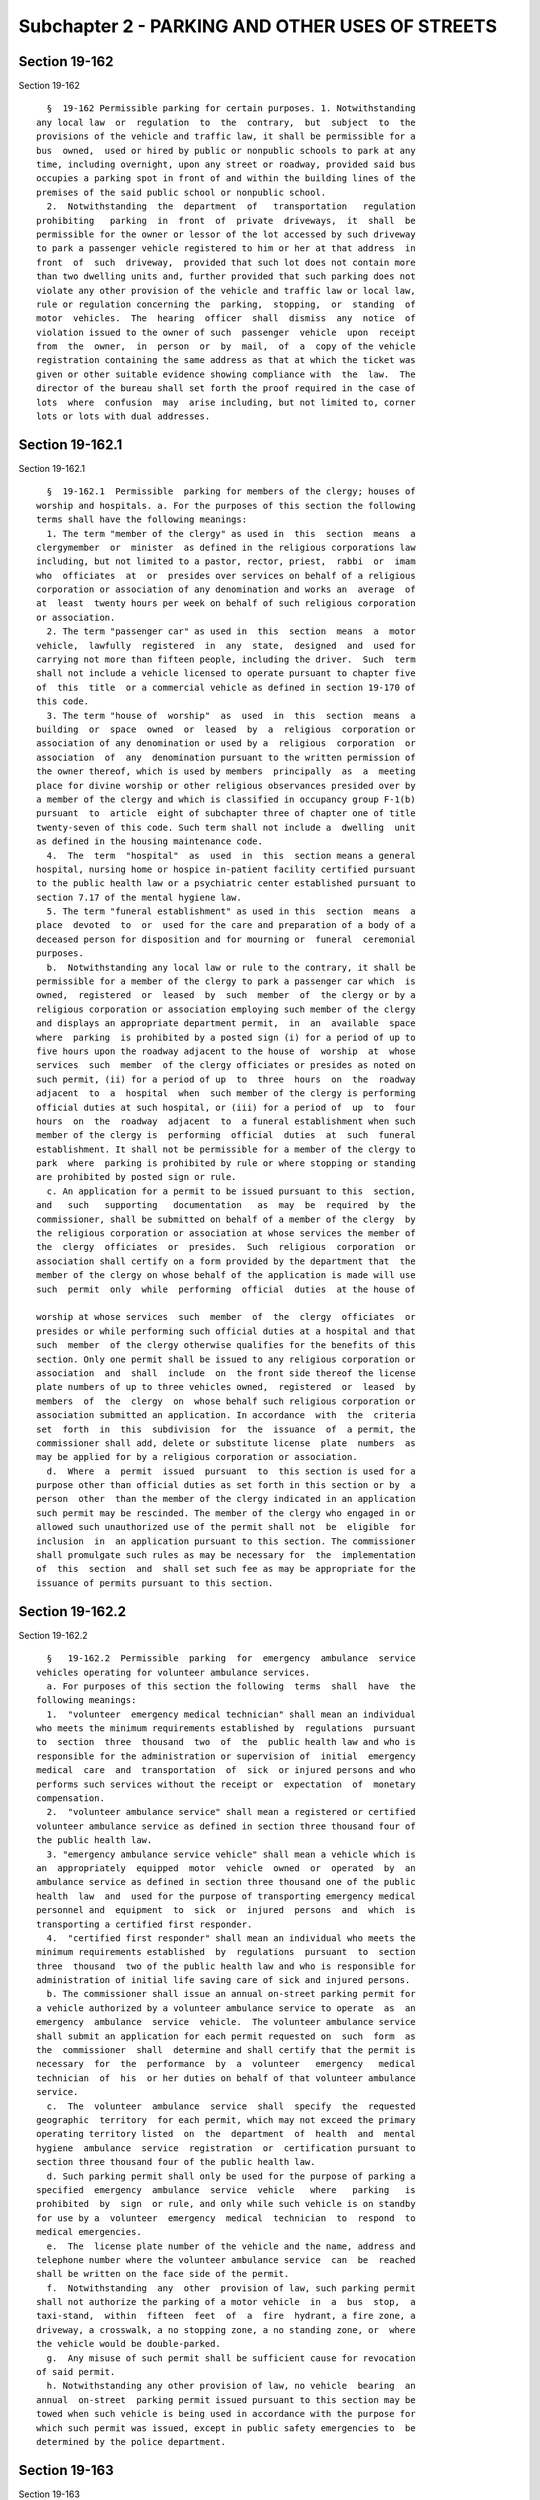 Subchapter 2 - PARKING AND OTHER USES OF STREETS
================================================

Section 19-162
--------------

Section 19-162 ::    
        
     
        §  19-162 Permissible parking for certain purposes. 1. Notwithstanding
      any local law  or  regulation  to  the  contrary,  but  subject  to  the
      provisions of the vehicle and traffic law, it shall be permissible for a
      bus  owned,  used or hired by public or nonpublic schools to park at any
      time, including overnight, upon any street or roadway, provided said bus
      occupies a parking spot in front of and within the building lines of the
      premises of the said public school or nonpublic school.
        2.  Notwithstanding  the  department  of   transportation   regulation
      prohibiting   parking  in  front  of  private  driveways,  it  shall  be
      permissible for the owner or lessor of the lot accessed by such driveway
      to park a passenger vehicle registered to him or her at that address  in
      front  of  such  driveway,  provided that such lot does not contain more
      than two dwelling units and, further provided that such parking does not
      violate any other provision of the vehicle and traffic law or local law,
      rule or regulation concerning the  parking,  stopping,  or  standing  of
      motor  vehicles.  The  hearing  officer  shall  dismiss  any  notice  of
      violation issued to the owner of such  passenger  vehicle  upon  receipt
      from  the  owner,  in  person  or  by  mail,  of  a  copy of the vehicle
      registration containing the same address as that at which the ticket was
      given or other suitable evidence showing compliance with  the  law.  The
      director of the bureau shall set forth the proof required in the case of
      lots  where  confusion  may  arise including, but not limited to, corner
      lots or lots with dual addresses.
    
    
    
    
    
    
    

Section 19-162.1
----------------

Section 19-162.1 ::    
        
     
        §  19-162.1  Permissible  parking for members of the clergy; houses of
      worship and hospitals. a. For the purposes of this section the following
      terms shall have the following meanings:
        1. The term "member of the clergy" as used in  this  section  means  a
      clergymember  or  minister  as defined in the religious corporations law
      including, but not limited to a pastor, rector, priest,  rabbi  or  imam
      who  officiates  at  or  presides over services on behalf of a religious
      corporation or association of any denomination and works an  average  of
      at  least  twenty hours per week on behalf of such religious corporation
      or association.
        2. The term "passenger car" as used in  this  section  means  a  motor
      vehicle,  lawfully  registered  in  any  state,  designed  and  used for
      carrying not more than fifteen people, including the driver.  Such  term
      shall not include a vehicle licensed to operate pursuant to chapter five
      of  this  title  or a commercial vehicle as defined in section 19-170 of
      this code.
        3. The term "house of  worship"  as  used  in  this  section  means  a
      building  or  space  owned  or  leased  by  a  religious  corporation or
      association of any denomination or used by a  religious  corporation  or
      association  of  any  denomination pursuant to the written permission of
      the owner thereof, which is used by members  principally  as  a  meeting
      place for divine worship or other religious observances presided over by
      a member of the clergy and which is classified in occupancy group F-1(b)
      pursuant  to  article  eight of subchapter three of chapter one of title
      twenty-seven of this code. Such term shall not include a  dwelling  unit
      as defined in the housing maintenance code.
        4.  The  term  "hospital"  as  used  in  this  section means a general
      hospital, nursing home or hospice in-patient facility certified pursuant
      to the public health law or a psychiatric center established pursuant to
      section 7.17 of the mental hygiene law.
        5. The term "funeral establishment" as used in this  section  means  a
      place  devoted  to  or  used for the care and preparation of a body of a
      deceased person for disposition and for mourning or  funeral  ceremonial
      purposes.
        b.  Notwithstanding any local law or rule to the contrary, it shall be
      permissible for a member of the clergy to park a passenger car which  is
      owned,  registered  or  leased  by  such  member  of  the clergy or by a
      religious corporation or association employing such member of the clergy
      and displays an appropriate department permit,  in  an  available  space
      where  parking  is prohibited by a posted sign (i) for a period of up to
      five hours upon the roadway adjacent to the house of  worship  at  whose
      services  such  member  of the clergy officiates or presides as noted on
      such permit, (ii) for a period of up  to  three  hours  on  the  roadway
      adjacent  to  a  hospital  when  such member of the clergy is performing
      official duties at such hospital, or (iii) for a period of  up  to  four
      hours  on  the  roadway  adjacent  to  a funeral establishment when such
      member of the clergy is  performing  official  duties  at  such  funeral
      establishment. It shall not be permissible for a member of the clergy to
      park  where  parking is prohibited by rule or where stopping or standing
      are prohibited by posted sign or rule.
        c. An application for a permit to be issued pursuant to this  section,
      and   such   supporting   documentation   as  may  be  required  by  the
      commissioner, shall be submitted on behalf of a member of the clergy  by
      the religious corporation or association at whose services the member of
      the  clergy  officiates  or  presides.  Such  religious  corporation  or
      association shall certify on a form provided by the department that  the
      member of the clergy on whose behalf of the application is made will use
      such  permit  only  while  performing  official  duties  at the house of
    
      worship at whose services  such  member  of  the  clergy  officiates  or
      presides or while performing such official duties at a hospital and that
      such  member  of the clergy otherwise qualifies for the benefits of this
      section. Only one permit shall be issued to any religious corporation or
      association  and  shall  include  on  the front side thereof the license
      plate numbers of up to three vehicles owned,  registered  or  leased  by
      members  of  the  clergy  on  whose behalf such religious corporation or
      association submitted an application. In accordance  with  the  criteria
      set  forth  in  this  subdivision  for  the  issuance  of  a permit, the
      commissioner shall add, delete or substitute license  plate  numbers  as
      may be applied for by a religious corporation or association.
        d.  Where  a  permit  issued  pursuant  to  this section is used for a
      purpose other than official duties as set forth in this section or by  a
      person  other  than the member of the clergy indicated in an application
      such permit may be rescinded. The member of the clergy who engaged in or
      allowed such unauthorized use of the permit shall not  be  eligible  for
      inclusion  in  an application pursuant to this section. The commissioner
      shall promulgate such rules as may be necessary for  the  implementation
      of  this  section  and  shall set such fee as may be appropriate for the
      issuance of permits pursuant to this section.
    
    
    
    
    
    
    

Section 19-162.2
----------------

Section 19-162.2 ::    
        
     
        §   19-162.2  Permissible  parking  for  emergency  ambulance  service
      vehicles operating for volunteer ambulance services.
        a. For purposes of this section the following  terms  shall  have  the
      following meanings:
        1.  "volunteer  emergency medical technician" shall mean an individual
      who meets the minimum requirements established by  regulations  pursuant
      to  section  three  thousand  two  of  the  public health law and who is
      responsible for the administration or supervision of  initial  emergency
      medical  care  and  transportation  of  sick  or injured persons and who
      performs such services without the receipt or  expectation  of  monetary
      compensation.
        2.  "volunteer ambulance service" shall mean a registered or certified
      volunteer ambulance service as defined in section three thousand four of
      the public health law.
        3. "emergency ambulance service vehicle" shall mean a vehicle which is
      an  appropriately  equipped  motor  vehicle  owned  or  operated  by  an
      ambulance service as defined in section three thousand one of the public
      health  law  and  used for the purpose of transporting emergency medical
      personnel and  equipment  to  sick  or  injured  persons  and  which  is
      transporting a certified first responder.
        4.  "certified first responder" shall mean an individual who meets the
      minimum requirements established  by  regulations  pursuant  to  section
      three  thousand  two of the public health law and who is responsible for
      administration of initial life saving care of sick and injured persons.
        b. The commissioner shall issue an annual on-street parking permit for
      a vehicle authorized by a volunteer ambulance service to operate  as  an
      emergency  ambulance  service  vehicle.  The volunteer ambulance service
      shall submit an application for each permit requested on  such  form  as
      the  commissioner  shall  determine and shall certify that the permit is
      necessary  for  the  performance  by  a  volunteer   emergency   medical
      technician  of  his  or her duties on behalf of that volunteer ambulance
      service.
        c.  The  volunteer  ambulance  service  shall  specify  the  requested
      geographic  territory  for each permit, which may not exceed the primary
      operating territory listed  on  the  department  of  health  and  mental
      hygiene  ambulance  service  registration  or  certification pursuant to
      section three thousand four of the public health law.
        d. Such parking permit shall only be used for the purpose of parking a
      specified  emergency  ambulance  service  vehicle   where   parking   is
      prohibited  by  sign  or rule, and only while such vehicle is on standby
      for use by a  volunteer  emergency  medical  technician  to  respond  to
      medical emergencies.
        e.  The  license plate number of the vehicle and the name, address and
      telephone number where the volunteer ambulance service  can  be  reached
      shall be written on the face side of the permit.
        f.  Notwithstanding  any  other  provision of law, such parking permit
      shall not authorize the parking of a motor vehicle  in  a  bus  stop,  a
      taxi-stand,  within  fifteen  feet  of  a  fire  hydrant, a fire zone, a
      driveway, a crosswalk, a no stopping zone, a no standing zone, or  where
      the vehicle would be double-parked.
        g.  Any misuse of such permit shall be sufficient cause for revocation
      of said permit.
        h. Notwithstanding any other provision of law, no vehicle  bearing  an
      annual  on-street  parking permit issued pursuant to this section may be
      towed when such vehicle is being used in accordance with the purpose for
      which such permit was issued, except in public safety emergencies to  be
      determined by the police department.
    
    
    
    
    
    
    

Section 19-163
--------------

Section 19-163 ::    
        
     
        §  19-163  Holiday suspensions of parking rules. a. All alternate side
      of the  street  parking  rules  shall  be  suspended  on  the  following
      holidays:    Christmas,  Yom  Kippur, Rosh Hashanah, Ash Wednesday, Holy
      Thursday, Good Friday, Ascension  Thursday,  Feast  of  the  Assumption,
      Feast  of All Saints, Feast of the Immaculate Conception, first two days
      of Succoth, Shemini Atzareth, Simchas Torah, Shevuoth,  Purim,  Orthodox
      Holy  Thursday,  Orthodox  Good  Friday,  first two and last two days of
      Passover, the Muslim holidays of Eid  Ul-Fitr  and  Eid  Ul-Adha,  Asian
      Lunar  New  Year,  the  Hindu festival of Diwali on the day that Lakshmi
      Puja is observed, and all state and national holidays.
        b. Each year, as soon as possible after the days of observance of  the
      Muslim  holidays of Eid Ul-Fitr and Eid Ul-Adha have been fixed pursuant
      to religious law and tradition, the  commissioner  shall  designate  the
      three  days  applicable  to  each of the aforementioned holidays as days
      upon  which  alternate  side  of  the  street  parking  rules  shall  be
      suspended.
        c.  The date of the Asian Lunar New Year shall be the first day of the
      second lunar month after the winter solstice in the  preceding  calendar
      year.
    
    
    
    
    
    
    

Section 19-163.1
----------------

Section 19-163.1 ::    
        
     
        §19-163.1  Suspension of parking rules during snowfalls. All alternate
      side of the street parking rules shall be suspended during any  snowfall
      that  causes the department of sanitation to suspend its street sweeping
      operations, provided that the department may reinstate alternate side of
      the street parking rules after twenty-four hours if it determines, after
      consulting with the department of sanitation, that alternate side of the
      street parking  is  necessary  to  immediately  commence  curbside  snow
      removal.
    
    
    
    
    
    
    

Section 19-163.2
----------------

Section 19-163.2 ::    
        
     
        §  19-163.2  Limitation  on  the  use  of  adhesive  stickers  in  the
      enforcement of alternate side of the street parking rules.  Neither  the
      department  nor  the  department  of  sanitation shall affix an adhesive
      sticker to any motor vehicle solely in connection with  the  enforcement
      of alternate side of the street parking rules.
    
    
    
    
    
    
    

Section 19-164
--------------

Section 19-164 ::    
        
     
        §   19-164   Special  parking  for  wheelchair  accessible  vans.  Any
      wheelchair accessible van licensed by the taxi and limousine  commission
      actually in the process of boarding or discharging wheelchair passengers
      or  escorting wheelchair passengers to and from their destination, shall
      be permitted to park in any area in  which  a  vehicle  with  a  special
      vehicle identification permit is permitted to park.
    
    
    
    
    
    
    

Section 19-165
--------------

Section 19-165 ::    
        
     
        §  19-165  Parking of motor vehicles at night. a. It shall be unlawful
      for any person to park a motor vehicle during the period  from  one-half
      hour  after sunset to one-half hour before sunrise on the streets of the
      city without displaying lights, unless said vehicle is equipped  with  a
      reflector as provided for in the vehicle and traffic law of the state of
      New York.
        b.  Nothing  herein shall be construed to increase the number of hours
      of parking permitted by any laws or traffic regulations of the city  nor
      to  permit  parking  of  vehicles  where  now  prohibited  by any law or
      regulations of any agency in the city.
    
    
    
    
    
    
    

Section 19-166
--------------

Section 19-166 ::    
        
     
        §  19-166 Unlawful use or possession of official cards. Any person who
      without permission of the commissioner of transportation:
        1. Makes or engraves, or causes or procures to be made or engraved, or
      willingly aids or assists in making or engraving, a plate or other means
      of reproducing or printing the resemblance or similitude of an  official
      department  of transportation special vehicle identification card or any
      other official card issued by the department of transportation; or
        2. Has in  his  or  her  possession  or  custody  any  implements,  or
      materials, with intent that they shall be used for the purpose of making
      or engraving such a plate or means of reproduction; or
        3.  Has  in  his or her possession or custody such a plate or means of
      reproduction with intent to use, or permit the same to be used, for  the
      purpose of taking therefrom any impression or copy to be uttered; or
        4.  Has  in  his  or  her possession or custody any impression or copy
      taken from such a plate or means of reproduction, with  intent  to  have
      the same filled up and completed for the purpose of being uttered; or
        5. Makes or engraves, or causes or procures to be made or engraved, or
      willingly  aids  or  assists  in  making or engraving, upon any plate or
      other means of reproduction, any figures or words with intent  that  the
      same  may  be  used  for  the  purpose  of  altering  any  genuine  card
      hereinbefore indicated or mentioned; or
        6. Has  in  his  or  her  custody  or  possession  any  of  the  cards
      hereinbefore  mentioned,  or any copy or reproduction thereof; is guilty
      of an offense punishable by a fine of not less than  two  hundred  fifty
      dollars, or imprisonment for not more than thirty days, or both.
    
    
    
    
    
    
    

Section 19-167
--------------

Section 19-167 ::    
        
     
        §  19-167  Suspending  the  activation  of  parking meters on Sundays.
      Notwithstanding any other provision of law, no person parking a  vehicle
      at a parking meter is required to activate such meter on a Sunday and no
      notice  of  violation or summons may be issued solely for the failure to
      activate such parking meter on a Sunday.
    
    
    
    
    
    
    

Section 19-167.1
----------------

Section 19-167.1 ::    
        
     
        §  19-167.1  Parking  at broken or missing meters or muni-meters. a. A
      person shall be allowed to park at a missing or broken meter up  to  the
      maximum amount of time otherwise lawfully permitted at such meter.
        b.  If all muni-meters in a parking field or on a block are missing or
      broken, a person shall be allowed to park in such parking  field  or  on
      such block up to the maximum amount of time otherwise lawfully permitted
      by  such  muni-meters in such controlled parking field or block. For the
      purposes of this subdivision,  "muni-meter"  shall  mean  an  electronic
      parking  meter that dispenses timed receipts that must be displayed in a
      conspicuous place on a vehicle's dashboard.
    
    
    
    
    
    
    

Section 19-167.2
----------------

Section 19-167.2 ::    
        
     
        §  19-167.2  Transfer  of muni-meter time. a. For the purposes of this
      section, the term "muni-meter" shall mean an  electronic  parking  meter
      that  dispenses  timed  receipts that must be displayed in a conspicuous
      place on a vehicle's dashboard.
        b. Parking time that is purchased at a muni-meter shall be  valid  for
      use  during such time at any parking space where parking meter rules are
      in effect, provided that:
        1. the parking meter rate at such parking space is the same as or less
      than the rate at the location where such parking time was purchased;
        2. the vehicle is not parked at such parking space in  excess  of  the
      maximum  amount  of  time parking is authorized at such parking space as
      indicated on posted signs. For purposes of this paragraph, the length of
      time a vehicle is parked at a parking space shall be calculated from the
      time such parking time was purchased, as  indicated  on  the  muni-meter
      receipt; and
        3.  the  vehicle  is  not  otherwise parked in violation of any law or
      rule.
    
    
    
    
    
    
    

Section 19-167.3
----------------

Section 19-167.3 ::    
        
     
        §  19-167.3  Deactivating  muni-meters.  a.  For  the purposes of this
      section, the term "muni-meter" shall mean an  electronic  parking  meter
      that  dispenses  timed  receipts that must be displayed in a conspicuous
      place on a vehicle's dashboard.
        b. The department shall program each muni-meter to  ensure  that  such
      muni-meter is unable to accept payment:
        1.  from the last time in a day that parking meter rules are in effect
      for any parking  space  within  the  block  or  parking  field  of  such
      muni-meter,  or  for  any other parking space within one hundred feet of
      such muni-meter, until one hour prior to the next time meter rules  take
      effect  for  any parking space within the block or parking field, or for
      any other parking space within one hundred feet of such muni-meter; and
        2. when  such  muni-meter  does  not  contain  paper  to  print  timed
      receipts.
        c. This section shall apply only to muni-meters that can be programmed
      as  set  forth  in subdivision b of this section, provided that no later
      than two years after the enactment of the  local  law  that  added  this
      section,  all  muni-meters  in  the city of New York shall be capable of
      being programmed in  the  manner  required  by  subdivision  b  of  this
      section.
    
    
    
    
    
    
    

Section 19-168
--------------

Section 19-168 ::    
        
     
        §  19-168  Fishing  from public bridges. (a) The commissioner shall be
      authorized  to  post  on  any  public  bridge  within  the  city,  signs
      prohibiting  fishing therefrom. The commissioner shall post and maintain
      such signs on bridges selected at his or her discretion.
        (b) It shall be  unlawful  for  any  person  to  fish,  by  any  means
      whatsoever,  from  any  public  bridge  within  the  city  where  a sign
      prohibiting such conduct has been posted.
        (c) Violation of this section shall be punishable by  a  fine  of  not
      more than fifty dollars nor less than fifteen dollars for each violation
      thereof.
    
    
    
    
    
    
    

Section 19-169
--------------

Section 19-169 ::    
        
     
        § 19-169 Removal of vehicles parked in front of a private driveway. a.
      Subject  to  the provisions of this section an owner of a lot containing
      no more than two dwelling units, or his or her  lessee,  may  cause  any
      vehicle  which  is  parked  in  front of his or her private driveway and
      which blocks the entry or egress of a vehicle from such property  to  be
      removed  by a person licensed to engage in towing pursuant to subchapter
      thirty-one of chapter two of title twenty of the code,  where  a  person
      authorized  to  issue  a  notice  of parking violation has issued such a
      notice and affixed it to such unlawfully parked vehicle; the issuance of
      such a notice shall  constitute  authorization  to  the  owner  of  such
      property,  or  his  or  her  lessee,  to  arrange  for  removal  of such
      unlawfully parked vehicle, and such removal shall be deemed to be at the
      request of the person who issued the notice.
        b. Where the owner of such property, or his or her lessee, requests  a
      police  officer  to  arrange  for  removal of any such unlawfully parked
      vehicle, such vehicle shall be removed at the direction  of  the  police
      department  by  the  next  available towing company participating in the
      rotation tow program established pursuant to section 20-519 of the code.
      Nothing in this section shall be construed to preclude an owner of  such
      property,  or  his  or her lessee, acting pursuant to this section, from
      arranging for the removal of such unlawfully parked  vehicle  by  a  tow
      operator  of  such person's choice. The commissioner of consumer affairs
      shall promulgate a regulation  establishing  performance  standards  for
      licensees  in order to insure that vehicles summonsed under this section
      are towed as expeditiously as possible.
        c. 1. No vehicle may be removed pursuant to this section  without  the
      express  written  authorization issued to a person licensed to engage in
      towing pursuant to subchapter thirty-one of chapter two of title  twenty
      of  the  code  by the owner of such property, or his or her lessee. Such
      authorization shall include the location of the vehicle to  be  removed,
      the  make,  model,  color and license plate number of such vehicle and a
      statement that such vehicle was removed pursuant to a notice of  parking
      violation  and  shall be signed by the owner of such property, or his or
      her lessee, prior to removal.
        2. A vehicle may not be removed if it is occupied by any person.
        3. Notwithstanding any other provision of  law,  a  vehicle  which  is
      removed  shall be taken directly to a facility for storage maintained by
      the  person  licensed  to  engage  in  towing  pursuant  to   subchapter
      thirty-one  of  chapter  two of title twenty of the code who has removed
      such vehicle and which is within ten miles from the point of removal. If
      no such facility  is  available,  the  closest  available  facility  for
      storage  maintained  by  a  person  so  licensed shall be utilized. Such
      facility for storage must be a secure place for safekeeping vehicles.
        4. Any person who removes a vehicle pursuant  to  this  section  shall
      within thirty minutes of the vehicle's arrival at a facility for storage
      notify  the  local  police precinct having jurisdiction over the area of
      such removal of the storage site, the time the vehicle was removed,  the
      location  the  vehicle  was  removed  from,  the  make, model, color and
      license plate number of the vehicle, the name of the person  who  signed
      an  authorization  for  the  removal  and the fact that such vehicle was
      removed pursuant to a notice of parking violation and shall  obtain  the
      name  of the person at such police precinct to whom such information was
      reported and note such name on a trip record together with the date  and
      time that the vehicle was removed.
        5.  If  the registered owner or other person in control of the vehicle
      arrives at the scene prior to removal of the vehicle and such vehicle is
      connected  to  any  apparatus  for  removal,  the   vehicle   shall   be
      disconnected  from  such  apparatus  and such person shall be allowed to
    
      remove the vehicle without interference upon  payment  of  a  reasonable
      service  fee of not more than one-half of the charge allowed for removal
      as provided in paragraph eight of this subdivision, for which a  receipt
      shall be given.
        6.  The registered owner or other person in control of a vehicle which
      has been removed pursuant to  this  section  shall  have  the  right  to
      inspect the vehicle before accepting its return. No release or waiver of
      any  kind which would release the person or company removing the vehicle
      from liability for damages may be required from any such owner or  other
      person  as  a  condition  of  release  of  the vehicle to such person. A
      detailed, signed receipt showing the legal name of the person or company
      removing the vehicle must be given to the person paying the removal  and
      storage charges at the time of payment.
        7.  Any  person  who  removes a vehicle pursuant to this section shall
      comply with the notice provisions of  subdivision  two  of  section  one
      hundred eighty-four of the lien law.
        8.  Notwithstanding  the  charges  permitted  to  be  collected  under
      subdivision c of section 20-519 of this code, a  person  who  removes  a
      vehicle  pursuant  to  section  19-169  of  this  code  may  collect the
      following charges from the owner or other  person  in  control  of  such
      vehicle, payable before the vehicle is released: one hundred twenty-five
      dollars  for  removal and the first three days of storage; up to fifteen
      dollars per day for storage thereafter, except that  no  charge  may  be
      collected  for  removal or storage of a vehicle pursuant to this section
      by a person who  is  not  licensed  to  engage  in  towing  pursuant  to
      subchapter thirty-one of chapter two of title twenty of the code.
        9.  This  section  does  not  apply  to law enforcement, firefighting,
      rescue squad, ambulance, or other emergency vehicles which are marked as
      such.
        10. When an owner of property, or his or her lessee, improperly causes
      a vehicle to be removed, such person shall be liable  to  the  owner  or
      other  person  in  control  of  the  vehicle  for  the  cost of removal,
      transportation and  storage  and  for  any  damage  resulting  from  the
      removal, transportation and storage of the vehicle.
        11.  Any  person licensed pursuant to subchapter thirty-one of chapter
      two of title twenty of the code who removes a vehicle  in  violation  of
      paragraphs  one  through  seven of this subdivision shall be punished as
      follows: for the first violation, a fine of five  hundred  dollars;  for
      the  second  violation within a period of twelve months of the date of a
      first violation, a fine of one thousand dollars; and for any  additional
      violations  within a period of twenty-four months of the date of a first
      violation, a fine of one thousand dollars.
        d. No person licensed pursuant to subchapter thirty-one of chapter two
      of title twenty of the code shall refuse, without justifiable grounds, a
      request by any person acting  pursuant  to  this  section  to  remove  a
      vehicle  unlawfully blocking a private driveway. Any person who violates
      this subdivision shall be punished as follows: for the first  violation,
      a  fine of one hundred dollars; for the second violation within a period
      of twelve months of the date of a first violation, a fine of two hundred
      dollars;  and  for  any  additional  violations  within  a   period   of
      twenty-four  months  of  the  date  of a first violation, a fine of five
      hundred dollars.
    
    
    
    
    
    
    

Section 19-169.1
----------------

Section 19-169.1 ::    
        
     
        §  19-169.1 Removal of vehicles improperly parked on private property.
      a. Notwithstanding any other provision of  law,  where  a  licensed  tow
      operator removes a vehicle because it is parked on private property in a
      manner  inconsistent  with  posted  instructions,  and  such  removal is
      pursuant to a contract between the owner of the private property and the
      licensed tow operator for the removal  of  any  such  improperly  parked
      vehicles,  such  tow operator may collect the following charges from the
      vehicle owner or other person in control of such vehicle, payable before
      the vehicle is released: up to but not more than one hundred twenty-five
      dollars for removal and the first three days of storage; up to  but  not
      more than fifteen dollars per day for storage thereafter; except that no
      charge  may be collected for removal or storage of a vehicle pursuant to
      this section by a person  who  is  not  licensed  to  engage  in  towing
      pursuant to subchapter thirty-one of chapter two of title twenty of this
      code.
        b.  No  owner  or  operator  of parking facilities on private property
      shall tow or cause to be towed from  such  private  property  any  motor
      vehicle  unless  such  owner  or  operator  shall conspicuously post and
      maintain upon such private property a sign stating the name, address and
      telephone number of the tow operator, the hours of operation for vehicle
      redemption, towing and storage fees of the tow operator  and  the  hours
      vehicles are prohibited from parking and subject to tow.
        c. No vehicle shall be removed by a tow operator from private property
      without  express  written  authorization  by  the  owner  of the private
      property or his or her agent as designated in the contract  between  the
      owner  of  the private property and the tow operator. Such authorization
      shall be required for  each  vehicle  removed,  and  shall  include  the
      location,  make, model, color and license plate number of the vehicle to
      be removed.
        d. A vehicle may not be removed if it is occupied by any person.
        e. Notwithstanding any other provision of  law,  a  vehicle  which  is
      removed  shall be taken directly to a facility for storage maintained by
      the  person  licensed  to  engage  in  towing  pursuant  to   subchapter
      thirty-one  of  chapter  two of title twenty of the code who has removed
      such vehicle and which is within city limits and no more than ten  miles
      from the point of removal. If no such facility is available, the closest
      available  facility  for  storage  within  New York city maintained by a
      person so licensed shall be utilized. Such facility for storage must  be
      a secure place for safekeeping vehicles.
        f.  Any  person  who removes a vehicle pursuant to this section shall,
      within thirty minutes  of  the  vehicle's  arrival  at  a  facility  for
      storage,  notify  the local police precinct having jurisdiction over the
      area from which the vehicle was removed, as to  the  storage  site,  the
      time  the  vehicle  was removed, the location from which the vehicle was
      removed, the name of the person who authorized the removal, and the fact
      that the removal was pursuant to  a  contract  with  the  owner  of  the
      private property, and shall obtain the name of the person at such police
      precinct  to  whom such information was reported and note such name on a
      trip record together with  the  time  and  date  that  the  vehicle  was
      removed.
        g.  If  the  registered  owner or other person in control of a vehicle
      arrives at the scene prior to the  removal  of  the  vehicle,  and  such
      vehicle  is connected to any apparatus for removal, the vehicle shall be
      disconnected from such apparatus and  such  registered  owner  or  other
      person in control of such vehicle shall be allowed to remove the vehicle
      from  the  premises  without  interference  upon payment of a reasonable
      service fee of not more than one-half of the charge allowed for  removal
      as  provided in subdivision a of this section, for which a receipt shall
    
      be given. Each tow operator shall carry a legible copy of  this  section
      with  this  paragraph highlighted, and shall show it to a vehicle owner,
      or other person in control of the vehicle,  who  arrives  at  the  scene
      prior to the removal of a vehicle.
        h.  The registered owner or other person in control of a vehicle which
      has been removed pursuant to  this  section  shall  have  the  right  to
      inspect the vehicle before accepting its return. No release or waiver of
      any  kind which would release the person or company removing the vehicle
      from liability for damages may be required from any such owner or  other
      person  as  a  condition  of  release  of  the vehicle to such person. A
      detailed, signed receipt showing the legal name of the person or company
      removing the vehicle must be given to the person paying the removal  and
      storage charges at the time of payment.
        i.  When  an owner of private property, his or her agent as designated
      in the contract with the tow operator, or  a  tow  operator  contracting
      with  such  owner  causes  a  vehicle to be removed in violation of this
      section, there shall be no charge to the owner or other person in charge
      of the vehicle for the cost of removal and storage. Such person who  has
      violated  this  section  shall be liable to the owner or other person in
      control of the vehicle  for  any  amounts  actually  paid  for  removal,
      transportation  and  storage  of  the vehicle, as well as for any damage
      resulting from the removal, transportation and storage of the vehicle.
        j. Any person who violates this section shall be punished as  follows:
      for  the first violation, a fine of five hundred dollars; for the second
      violation within a period of twelve months of  the  date  of  the  first
      violation,  a  fine  of  one  thousand  dollars;  and for any additional
      violations within a period of twenty-four months of the date of a  first
      violation, a fine of one thousand dollars.
        k.  No  person may, under authority of this section, cause the removal
      of any ambulance, police vehicle, fire vehicle, civil defense  emergency
      vehicle,  emergency  ambulance  service vehicle, environmental emergency
      response  vehicle,  sanitation  patrol  vehicle,   hazardous   materials
      emergency  vehicle  or  ordnance disposal vehicle of the armed forces of
      the United States.
        l. Authorized  officers  and  employees  of  the  department  and  the
      department  of  consumer  affairs  and  members of the police department
      shall have the power to enforce the provisions of this section  and  any
      rules promulgated hereunder.
        m.  The  commissioner  of consumer affairs is authorized to promulgate
      such rules  as  the  commissioner  deems  necessary  to  effectuate  the
      provisions of this section.
    
    
    
    
    
    
    

Section 19-169.2
----------------

Section 19-169.2 ::    
        
     
        § 19-169.2 Booting of improperly parked motor vehicles.
        a.  Definitions. For the purposes of this section, the following terms
      shall have the following meanings:
        1. "Boot" or "booting" shall mean the act of placing on a parked motor
      vehicle a mechanical device that is designed to be attached to the wheel
      or tire or other part of such vehicle so as to prohibit its usual manner
      of movement;
        2. "Person"  shall  mean  any  individual,  partnership,  corporation,
      association, firm or other business entity; and
        3. "Private street" shall mean every way or place in private ownership
      that  is used for vehicular travel by the owner and those having express
      or implied permission of the owner or that may be used by the public for
      vehicular travel.
        b. Except as provided in paragraph two of  subdivision  a  of  section
      20-531  of  this  code,  no  person  shall engage in booting unless such
      person is licensed by the department of  consumer  affairs  pursuant  to
      subchapter  32  of  chapter  2  of  title  20 of this code and any rules
      promulgated pursuant thereto.
        c. 1. No motor vehicle may be booted unless  a  sufficient  number  of
      signs  is  conspicuously  posted  and  maintained  by  the  owner of the
      property in the form, manner and location  prescribed  by  rule  of  the
      commissioner  of consumer affairs and this subdivision. Such signs shall
      contain such information as the commissioner of consumer  affairs  shall
      prescribe  in  such  rule  including,  but  not  limited  to,  the  word
      "warning," the name, business address,  business  telephone  number  and
      license  number  of  the person authorized by the property owner to boot
      the vehicle, the hours during which and the  circumstances  under  which
      vehicles are prohibited from parking on such property and are subject to
      booting or towing, if applicable, the fees to be charged for booting and
      the  telephone  number  of  the office within the department of consumer
      affairs responsible for receiving complaints regarding booting. The word
      "warning" on such signs shall be in letters not less  than  five  inches
      high  and  shall  be  in  the  color red and the lettering on such signs
      stating the  hours  during  which  and  the  circumstances  under  which
      vehicles are prohibited from parking on such property and are subject to
      booting  shall  be  not less than two inches high. The lettering on such
      signs which provides the  name,  business  address,  business  telephone
      number, and license number of the person authorized to boot the vehicle,
      the  fees  to  be  charged  for  booting  and the department of consumer
      affairs telephone complaint number, shall be not less than three-fourths
      of an inch high.
        2. Notwithstanding paragraph one of this subdivision,  the  provisions
      of  this subdivision shall be satisfied with respect to a private street
      if (i) a sign containing the information required by this subdivision is
      posted and maintained by the owner of such private street at each  place
      where  such private street intersects a public street and such signs are
      situated in such a manner as to be readily visible and readable  by  the
      operator  of  a  motor  vehicle traveling from a public street onto such
      private street, and (ii) there are also a sufficient number of signs  on
      every  other  private  street that is in the same ownership stating that
      vehicles parked on such street without the permission of such owner  may
      be  booted  and  containing  the business telephone number of the person
      authorized by the owner to boot the vehicle,  which  signs  are  readily
      visible and readable by an operator of a motor vehicle traveling on such
      street.
        3.  No  charge  for  the  release of a vehicle that has been booted in
      excess of that  which  is  contained  in  the  signs  required  by  this
      subdivision may be imposed.
    
        4.  No  motor  vehicle  shall  be  booted  by a person licensed by the
      department of consumer affairs  pursuant  to  subchapter  thirty-two  of
      chapter  two  of  title  twenty  of  this  code and any rule promulgated
      pursuant thereto unless such licensee has been authorized to  boot  such
      motor  vehicle  pursuant to a written contract between such licensee and
      the owner, lessee, managing agent or other  person  in  control  of  the
      property on which such motor vehicle is parked. Such contract shall also
      provide  that  such  owner,  lessee,  managing  agent or other person in
      control of the property shall  be  liable  for  any  violation  by  such
      licensee  or  his or her employees or agents of any of the provisions of
      this section or of subchapter thirty-two of chapter two of title  twenty
      of  this  code  or  of any rules promulgated pursuant to this section or
      such subchapter.
        5. An owner, lessee, managing agent or  other  person  in  control  of
      property  who has entered into a written contract with a person licensed
      by the department of consumer affairs pursuant to subchapter  thirty-two
      of chapter two of title twenty of this code authorizing such licensee to
      boot  motor  vehicles  parked  on  such property shall be liable for any
      violation by such licensee or such licensee's employees or agents of the
      provisions of this section, of subchapter thirty-two of chapter  two  of
      title  twenty  of this code or of any rules promulgated pursuant to this
      section or such subchapter.
        6. Paragraphs four and five of this subdivision shall not apply to the
      booting of motor vehicles on a private street.
        d. In addition to the provisions of subdivision c of this section,  no
      motor  vehicle  may  be  booted  (1)  unless  such vehicle is unlawfully
      parked; (2) where such vehicle is occupied by any person or live animal;
      (3) when such vehicle is  parked  on  the  roadway  side  of  a  vehicle
      stopped,  standing  or  parked  at  the  curb; (4) where such vehicle is
      parked in a fire lane, or in front of or immediately adjacent to a  fire
      hydrant,  fire  connection  or  building  emergency exit; (5) unless the
      express written authorization of the owner of a private driveway blocked
      by such vehicle has been  obtained,  which  authorization  includes  the
      location,  make,  model, color and license plate number of such vehicle;
      (6) if such vehicle is an ambulance, correction vehicle, police vehicle,
      fire vehicle,  civil  defense  emergency  vehicle,  emergency  ambulance
      service  vehicle,  environmental  emergency response vehicle, sanitation
      patrol vehicle, hazardous materials emergency vehicle, ordnance disposal
      vehicle of the armed forces of the United States;  and  (7)  where  such
      vehicle  bears a special vehicle identification parking permit issued in
      accordance with the provisions of  paragraph  15  of  subdivision  a  of
      section  2903  of the New York city charter or issued in accordance with
      the provisions of section 1203-a of the vehicle and traffic law, or "MD"
      New York registration plates.
        e. Immediately after a vehicle is  booted,  the  person  booting  such
      vehicle,  the owner of the property where such vehicle was booted, or an
      employee or agent of such person or owner, shall affix at the  rear-most
      portion  of  the  window adjacent to the driver's seat of such vehicle a
      sticker measuring eight and one-half inches by eleven inches  containing
      a  warning  that any attempt to move the vehicle may result in damage to
      the vehicle, and stating the time the vehicle was booted and  the  name,
      business  address  and  the license number of the person who booted such
      vehicle as well as a business telephone number which will facilitate the
      dispatch of personnel responsible for removing the boot.
        f. No release or waiver of any  kind  purporting  to  limit  or  avoid
      liability  for damages to a vehicle that has been booted shall be valid.
      In addition, any person who booted a vehicle, or other person authorized
      to accept payment of any charges  for  such  booting,  shall  provide  a
    
      signed  receipt to the individual paying the booting charges at the time
      such charges are paid. Such  receipt  shall  state  the  name,  business
      address,  business telephone number and license number of the person who
      has  booted  such  vehicle as such information appears on the license to
      engage in booting, and such  receipt  shall  also  include  a  telephone
      number  for  the  office  within  the  department  of  consumer  affairs
      responsible for receiving complaints with respect to booting.
        g. No charge shall be imposed for the booting of a  vehicle  when  any
      person  has committed a violation of this section, subchapter thirty-two
      of chapter two of title twenty of this code  or  any  rules  promulgated
      pursuant  to  this  section  or  such  subchapter  with  respect to such
      vehicle, and any such unlawful charge shall be reimbursed by any  person
      liable for a violation of this section.
        h.  Any  person  who  has  booted  a  motor vehicle shall release such
      vehicle within thirty minutes of receiving a request for such  vehicle's
      release;  provided,  however,  that payment of any charge for booting is
      made at or prior to the time of such vehicle's  release.  The  owner  or
      person  in  control  of a vehicle which has been booted by a licensee or
      such licensee's employee or agent shall be permitted to pay  any  charge
      for  booting  at  the  location  where  such  vehicle was booted and the
      licensee, or other person authorized to  accept  payment,  shall  accept
      such  payment  in  person  by  credit  card in accordance with generally
      accepted business practices.
        i. Any person who violates any provision of this section or  any  rule
      promulgated  pursuant thereto shall be liable for a civil penalty of not
      less than five hundred nor more than one thousand dollars.
        j. Authorized employees  of  the  department,  or  the  department  of
      consumer affairs, or any police officer, shall have the power to enforce
      the  provisions  of  this  section  and  any  rules promulgated pursuant
      thereto and the department of consumer affairs shall  be  authorized  to
      impose the civil penalties provided for in this section, may arrange for
      the redress of any injuries caused by violations of this section and may
      otherwise  provide  for  compliance  with the provisions and purposes of
      this section.
        k. The commissioner of consumer affairs is  authorized  to  promulgate
      such  rules  as  the  commissioner  deems  necessary  to  effectuate the
      provisions of this section.
        l. The provisions of this section shall not apply to the booting of  a
      motor vehicle by:
        1.  The  city, any other governmental entity, or a person acting under
      the direction of the  city  or  such  governmental  entity,  where  such
      booting  is  authorized  by  any  other  provision of law or any rule or
      regulation promulgated pursuant thereto; or
        2. Any person who has a lien pursuant to section 184 of the  lien  law
      and who detains such motor vehicle in his or her lawful possession.
    
    
    
    
    
    
    

Section 19-170
--------------

Section 19-170 ::    
        
     
        § 19-170 Limitation on parking of commercial vehicles. a. When parking
      is  not  otherwise restricted, no person shall park a commercial vehicle
      in excess of three  hours.  For  purposes  of  this  section,  the  term
      commercial  vehicle  shall mean a motor vehicle designed, maintained, or
      used primarily for the transportation of property.
        b. Notwithstanding the foregoing, no person shall  park  a  commercial
      vehicle on a residential street from 9 p.m. to 5 a.m. For the purpose of
      this  subdivision,  residential streets are defined as those streets, or
      parts thereof, which are located within a residential district under the
      zoning resolution. Where a commercial vehicle is parked in violation  of
      this  subdivision, it shall be an affirmative defense to said violation,
      with the burden of proof on the person who received the summons, that he
      or she was actively engaged in business at  the  time  the  summons  was
      issued  at  a  premises  located  within  three city blocks of where the
      summons was issued. This subdivision shall not apply to  vehicles  owned
      or  operated  by  gas  or  oil heat suppliers or gas or oil heat systems
      maintenance companies, the agents or employees, thereof, or  any  public
      utility.
        c.   1.  Except  as  otherwise  provided  in  paragraph  two  of  this
      subdivision, a violation of this section  shall  be  punishable  by  the
      monetary  fine  authorized for violation of the rules and regulations of
      the commissioner in paragraph one of subdivision  a  of  section  twenty
      nine hundred and three of the New York City Charter.
        2. A first violation of this section, when the commercial vehicle is a
      tractor-trailer  combination,  tractor,  truck  trailer or semi-trailer,
      shall be punishable by a monetary fine of two hundred fifty dollars. Any
      such subsequent violation of this section by the same owner, as  defined
      in  paragraph a of subdivision one of section two hundred thirty-nine of
      the vehicle and  traffic  law,  within  a  six  month  period  shall  be
      punishable by a monetary fine of five hundred dollars.
        d. Any commercial vehicle parked in violation of subdivision a or b of
      this  section  shall  be  subject  to impoundment by the department. Any
      motor vehicle impounded pursuant to the provisions of  this  subdivision
      shall  not be released until all applicable towing and storage fees have
      been  paid.  The  commissioner  shall  be   authorized   to   promulgate
      regulations concerning the procedure for the impoundment of vehicles.
        e.  The  sanctions  and  fees provided for in this section shall be in
      addition to any other sanctions, fees or remedies  provided  by  law  or
      regulation.
    
    
    
    
    
    
    

Section 19-171
--------------

Section 19-171 ::    
        
     
        §  19-171  Helmet  requirement  for  persons under the age of fourteen
      operating scooters. a. Definitions. For the purposes of this section:
        (1) The  term  "public  highway"  means  any  highway,  road,  street,
      roadway,  sidewalk,  avenue, alley, public place, public driveway or any
      other public way.
        (2) The term "scooter" means a device  propelled  by  muscular  power,
      consisting  of  a  footboard  between  end  wheels and an upright handle
      attached to a front wheel or to the footboard.
        (3) The term "wearing a helmet" means having  a  helmet  of  good  fit
      fastened securely upon the head with the helmet straps.
        b.  This  section is applicable to the operation of a scooter upon any
      public highway or any private road open to public motor vehicle traffic,
      and  within  a  park  or  other  area  under  the  jurisdiction  of  the
      commissioner of parks and recreation.
        c.  No  person less than fourteen years of age shall operate a scooter
      unless such person is wearing a helmet  meeting  the  standards  of  the
      American  National  Standards  Institute  (ANSI  Z  90.4  bicycle helmet
      standards), the Snell Memorial  Foundation's  standards  for  protective
      headgear  for  use  in  bicycling,  the  American Society of Testing and
      Materials (ASTM) standards for bicycle  helmets,  the  Safety  Equipment
      Institute  standards  for bicycle helmets, or the United States Consumer
      Product Safety Commission standards for bicycle helmets.
        d. It is a traffic  infraction  to  violate  the  provisions  of  this
      section punishable, upon conviction, by a civil penalty of not more than
      fifty dollars. Such traffic infractions shall be heard and determined in
      accordance  with  article  2-A of the vehicle and traffic law. A hearing
      officer shall waive the civil penalty for which the parent  or  guardian
      of  a person who violates the provisions of this section would be liable
      if such parent or guardian supplies  proof  that  between  the  date  of
      violation  and  the  appearance  date  for such violation such parent or
      guardian purchased or rented a helmet that  meets  the  requirements  of
      this  section.  A  hearing officer may waive the civil penalty for which
      the parent or guardian of a person who violates the provisions  of  this
      section  would  be  liable  if  he  or  she finds that due to reasons of
      economic hardship such parent or guardian was unable to purchase or rent
      a helmet. A waiver of the civil penalty shall not apply to a  second  or
      subsequent conviction under this section.
        e.  The parent or guardian of a person less than fourteen years of age
      shall be liable for a violation of this section by such person less than
      fourteen years of age. A summons for a violation of this  section  by  a
      person  less  than  fourteen  years  of  age shall only be issued to the
      parent or guardian of  such  person  if  the  violation  occurs  in  the
      presence of such parent or guardian and where such parent or guardian is
      eighteen years of age or more. Such summons shall only be issued to such
      parent  or  guardian  and  shall  not  be issued to the person less than
      fourteen years of age.
        f. The failure of any person to comply with  the  provisions  of  this
      section  shall  not  constitute contributory negligence or assumption of
      risk, and shall not in any way bar, preclude or foreclose an action  for
      personal injury or wrongful death by or on behalf of such person, nor in
      any way diminish or reduce the damages recoverable in any such action.
        g.  The  department  of  health  and  mental  hygiene shall distribute
      informational materials through the department's school health  program,
      which  shall  include  information  explaining  the hazards of operating
      scooters without  protective  headgear.  These  informational  materials
      shall  be  printed  in multiple languages and shall be made available to
      any member of the public upon request.
    
        h. The police department and the department of  parks  and  recreation
      shall enforce the provisions of this section.
    
    
    
    
    
    
    

Section 19-171.1.
-----------------

Section 19-171.1. ::    
        
     
        §  19-171.1.  Multi-passenger  wheeled  device  and  motorized pedicab
      prohibited.
        a. Definitions. For purposes of this section:
        1. "Motorized pedicab" shall mean a wheeled device  that  is  designed
      and  constructed  to transport or carry passengers, that is propelled in
      whole or in part by other than human power,  and  that  is  operated  to
      transport passengers for hire.
        2.  "Multi-passenger  wheeled device" shall mean a wheeled device with
      three or more wheels that is designed and constructed to permit  seating
      by  more  than two people, that is propelled by human power, and that is
      designed  to  permit   propulsion   by   more   than   two   individuals
      simultaneously.
        3.  "Owner" shall mean any person who possesses with good legal title,
      or possesses under a lease, reserve title  contract,  conditional  sales
      agreement  or  vendor's  agreement  or  similar  agreement  one  or more
      motorized pedicabs or multi-passenger wheeled devices in the city of New
      York.
        4. "Tandem bicycle" shall mean a wheeled device that is constructed so
      that its wheels are aligned in a straight line, one  behind  the  other,
      permitting operation by two or more people.
        b.  It  shall  be  unlawful  to  operate, or cause to be operated, any
      motorized pedicab or multi-passenger wheeled device, other than a tandem
      bicycle, on any street, sidewalk, highway, bridge, tunnel or park within
      New York City.
        c. Any person who violates subdivision b of this section may be issued
      a notice of violation and shall be subject to a civil penalty that shall
      not be: (1) less than two hundred nor more than five hundred dollars for
      the first violation; (2) less  than  five  hundred  nor  more  than  one
      thousand  dollars  for  the second violation committed within a one year
      period; (3) less than one thousand nor more than four  thousand  dollars
      for the third violation committed within a one year period. Such penalty
      may be recovered in a proceeding before the environmental control board.
        d. A person who violates subdivision b of this section shall be guilty
      of  a  misdemeanor,  punishable  by  a fine of not more than two hundred
      fifty dollars or imprisonment of up to sixteen days,  or  by  both  such
      fine and imprisonment.
        e.  Where  a  police  or  peace officer or an authorized employee of a
      department designated by the commissioner serves a summons or notice  of
      violation  for  violation  of  this  section  on  a  person  operating a
      multi-passenger   wheeled   device   or    motorized    pedicab,    such
      multi-passenger  wheeled  device or motorized pedicab may be seized. Any
      device seized pursuant to this subdivision shall be delivered  into  the
      custody  of the police department. The environmental control board shall
      hold a hearing to adjudicate the violation  of  subdivision  b  of  this
      section  on  an  expedited  schedule  and shall render its determination
      accordingly.
        f. The owner of a multi-passenger wheeled device or motorized  pedicab
      seized  pursuant  to  subdivision e of this section shall be eligible to
      obtain release of such device prior to the hearing provided for in  such
      subdivision,  if such owner has not been found liable for a violation of
      subdivision b of this section within a five year  period  prior  to  the
      violation  resulting  in  seizure. The multi-passenger wheeled device or
      motorized pedicab shall be released to such owner upon the posting of an
      all cash bond in a form satisfactory to the commissioner  in  an  amount
      satisfactory  to  cover the maximum civil penalties which may be imposed
      for a violation of subdivision b of  this  section  and  all  reasonable
      costs for removal and storage of such device.
    
        g.  Where  the  environmental  control  board  finds that there was no
      violation of subdivision b of this section, the owner shall be  entitled
      forthwith  to  possession  of  the  multi-passenger  wheeled  device  or
      motorized pedicab without charge or to the extent that  any  amount  has
      been  previously  paid  for  release of the device, such amount shall be
      refunded.
        h. Where the board, after adjudication of the violation of subdivision
      b of this section, finds a violation of such subdivision,  then  (i)  if
      the  multi-passenger  wheeled device or motorized pedicab is not subject
      to forfeiture pursuant to paragraph one of  subdivision  j,  the  police
      department  shall  release  such device to its owner upon payment of all
      applicable civil penalties and  all  reasonable  costs  of  removal  and
      storage;  or  (ii)  if  the  multi-passenger wheeled device or motorized
      pedicab  is  subject  to  forfeiture  pursuant  to  paragraph   one   of
      subdivision  j  of  this section, the police department may release such
      device to its  owner  upon  payment  of  all  civil  penalties  and  all
      reasonable  costs  of  removal and storage, or may commence a forfeiture
      action within ten days after the written demand by such owner  for  such
      device.
        i.  The  department  shall  establish  by  rule  the time within which
      multi-passenger wheeled devices  or  motorized  pedicabs  that  are  not
      redeemed may be deemed abandoned and the procedures for disposal.
        j.  1.  In  addition  to any other penalty or sanction provided for in
      this section, a multi-passenger  wheeled  device  or  motorized  pedicab
      seized  pursuant to subdivision e of this section, and all rights, title
      and interest therein shall be subject to forfeiture  to  the  city  upon
      notice   and  judicial  determination  thereof  if  the  owner  of  such
      multi-passenger wheeled device  or  motorized  pedicab  has  been  found
      liable  at  least  two  times within a five-year period for violation of
      subdivision b of this section.
        2. A forfeiture action pursuant to this subdivision shall be commenced
      by the filing of a summons with a notice or a summons and  complaint  in
      accordance  with  the  civil  practice  law and rules. Such summons with
      notice or a summons and complaint shall be served in accordance with the
      civil practice law and  rules  on  the  owner  of  such  multi-passenger
      wheeled device or motorized pedicab. A multi-passenger wheeled device or
      motorized  pedicab  which  is the subject of such action shall remain in
      the custody of the police department or other appropriate agency pending
      the final determination of the forfeiture action.
        3. Any person who receives notice of the institution of  a  forfeiture
      action  who  claims an interest in the multi-passenger wheeled device or
      motorized pedicab subject to forfeiture  may  assert  a  claim  in  such
      action  for  the recovery of such device or satisfaction of such owner's
      interest in such device.
        4. Forfeiture pursuant to this subdivision shall be  made  subject  to
      the  interest of a person who claims an interest in such device pursuant
      to subdivision three of this subdivision, where such person  establishes
      that:  (i)  such multi-passenger wheeled device or motorized pedicab was
      operated in violation of this section  without  the  knowledge  of  such
      person,  or  if  such  person had knowledge of such operation, that such
      person did not consent  to  such  operation  by  doing  all  that  could
      reasonably  have  been  done to prevent such operation, or (ii) that the
      operation of such multi-passenger wheeled device or motorized pedicab in
      violation of this section was conducted by any person  other  than  such
      person  claiming  an  interest  in  the  device,  while  such device was
      unlawfully in the possession of a person who acquired possession thereof
      in violation of the criminal laws of the United States or any state.
    
        5. The police department, after judicial determination of  forfeiture,
      shall,  by  public  notice  of  at  least five days, sell such forfeited
      multi-passenger wheeled device or motorized pedicab at public sale.  The
      net proceeds of any such sale shall be paid into the general fund of the
      city.
        6.  In  any  forfeiture action commenced pursuant to this subdivision,
      where the court awards a  sum  of  money  to  one  or  more  persons  in
      satisfaction  of  such  person's  interest  in the forfeited device, the
      total amount awarded to satisfy such interest  or  interests  shall  not
      exceed  the  amount  of  the  net  proceeds of the sale of the forfeited
      device after deduction of the lawful  expenses  incurred  by  the  city,
      including  reasonable costs of removal and storage of the device between
      the time of the seizure and the date of sale.
        k. The penalties provided by subdivisions  c,  d,  e  and  j  of  this
      section  shall  be in addition to any other penalty imposed by any other
      provision of law or rule promulgated thereunder.
    
    
    
    
    
    
    

Section 19-171.2
----------------

Section 19-171.2 ::    
        
     
        §  19-171.2  Pedicab parking. a. For the purposes of this section, the
      term "pedicab" shall mean a  bicycle  as  defined  in  the  vehicle  and
      traffic  law  or  other  device  that  is  designed  and  constructed to
      transport or carry passengers, that is solely propelled by human  power,
      and that is operated to transport passengers for hire.
        b.  It  is  a violation for a person to park, stand, or stop a pedicab
      where a person is  prohibited  from  parking,  standing  or  stopping  a
      vehicle pursuant to the rules of the city of New York promulgated by the
      commissioner.  Notices  of  parking  violations  for pedicabs that park,
      stand or stop in violation of such rules  shall  be  returnable  to  the
      parking violations bureau.
        c.  Any  person  who violates this section shall be subject to a civil
      penalty in an amount described in the schedule of fines  promulgated  by
      the department of finance applicable to parking violations for vehicles.
    
    
    
    
    
    
    

Section 19-172
--------------

Section 19-172 ::    
        
     
        §  19-172  Private  streets;  names,  restrictions  of. a. It shall be
      unlawful for any private street or thoroughfare to bear a  name  similar
      to a street or thoroughfare officially named.
        b.  Any  person  convicted  of  a  violation of the provisions of this
      section shall be punished by a  fine  of  not  more  than  ten  dollars,
      imprisonment for not more than ten days, or both.
    
    
    
    
    
    
    

Section 19-173
--------------

Section 19-173 ::    
        
     
        §  19-173  Subway gratings; sweeping into. a. It shall be unlawful for
      any person to sweep any substance from a sidewalk or other place into  a
      grating used for the purpose of ventilating any subway railroad.
        b.  Any  person  convicted  of  a  violation  of this section shall be
      punished by a fine of not more than fifty dollars, imprisonment for  not
      more than ten days, or both.
    
    
    
    
    
    
    

Section 19-174
--------------

Section 19-174 ::    
        
     
        §  19-174  Passengers  boarding  horse drawn cabs. a. The commissioner
      shall designate by rule specific locations on the streets,  avenues  and
      roadways  which  shall  be the sole locations where passengers may board
      horse drawn cabs if such passengers  have  not  prearranged  such  horse
      drawn  cab  rides  in accordance with the provisions of subdivision b of
      this section and any rules promulgated pursuant thereto.
        b. (1) Horse drawn cabs may accept passengers on a  prearranged  basis
      in  areas  and  at  times  that  are  not restricted pursuant to section
      20-381.1 of the code. Such prearranged rides shall commence in front  of
      hotels  and  restaurants that have obtained the approval of the owner of
      the premises at which such hotel or restaurant is located.
        (2) This subdivision shall not be construed to permit  the  operation,
      parking,  stopping or standing of any horse drawn cab in any area at any
      time where or when such operation,  parking,  stopping  or  standing  is
      prohibited by any other law or rule.
        c.  The  department  shall annually review existing locations of horse
      drawn cab stands and any proposals by the  department  and  any  written
      proposals by others to establish or eliminate horse drawn cab stands and
      shall  report  the  results of such review to the mayor and the council.
      This report shall include a list of those locations proposed to be added
      or eliminated, those considered by the department, the reasons  why  any
      proposal  was  not  considered and the reasons why the department did or
      did not establish or eliminate a horse drawn cab stand at each  proposed
      location  that  was  considered.  Such  report shall be submitted to the
      mayor and the council within sixty days after the close  of  the  fiscal
      year.
    
    
    
    
    
    
    

Section 19-175
--------------

Section 19-175 ::    
        
     
        §   19-175   Variance  for  special  events.  a.  Notwithstanding  the
      provisions of section 20-381.1 of the code, the owner or operator  of  a
      horse  drawn cab may apply for a variance from the provisions of section
      20-381.1 for the limited purpose of carrying out a contract to provide a
      horse drawn  cab  for  the  filming  of  a  movie,  television  show  or
      commercial, or for a wedding, parade, or other special event as shall be
      defined  by  the commissioner by rule. The commissioner shall grant such
      variance when he or she determines that the issuance  of  such  variance
      would  not have an adverse effect on vehicular or pedestrian congestion,
      commencement of theatrical productions or public safety.
        b. A variance application shall be in such form as prescribed  by  the
      commissioner  and  shall  be submitted to the commissioner no fewer than
      three business days prior to  the  date  of  the  event  for  which  the
      variance is requested.
        c.  The  commissioner  may  require  the  payment  of  an  application
      processing fee in an amount to be established by rule.
        d. The commissioner shall issue a document  specifying  the  variance.
      Whenever  a  horse drawn cab is being operated in accordance with a duly
      issued variance, such variance shall be carried by the  driver  of  such
      horse  drawn  cab  and  shall be produced upon the demand of any police,
      traffic, parks  or  other  enforcement  officer  authorized  to  enforce
      section 20-381.1 of the code.
        e.  Use  of  a variance by any person other than the person to whom it
      was issued, or for any purpose other than the purpose for which  it  was
      issued,  shall subject the person using such variance to a civil penalty
      of not less than five hundred dollars.
    
    
    
    
    
    
    

Section 19-175.1
----------------

Section 19-175.1 ::    
        
     
        § 19-175.1  Publication  of  parking restrictions. a. The commissioner
      shall  make  available  on  a  website  information  regarding   parking
      restrictions implemented by the department in the city of New York. Such
      website shall be searchable by each city block.
        b.  Whenever  there is a change in parking restrictions adopted by the
      department at any time after the  department  has  completed  such  sign
      information  system  referred  to  in subdivision a of this section, and
      implemented by the department using  conventional  signage,  defined  as
      mounted   metal  signs,  whether  permanent  or  for  construction,  the
      commissioner shall update such website as soon as practicable to display
      the new parking restrictions.
        c. No fee shall be charged for the use  of  the  existing  website  or
      separately  created website referred to in subdivision a of this section
      which contains the parking restriction information required pursuant  to
      this section.
        d.  The  commissioner  is  directed  to place a notice on such website
      advising members  of  the  public  to  check  posted  street  signs  for
      compliance with laws and rules.
    
    
    
    
    
    
    

Section 19-175.2
----------------

Section 19-175.2 ::    
        
     
        §  19-175.2  Notification  of  changes  in  parking  restrictions.  a.
      Following any permanent change in parking  restrictions  posted  by  the
      department,  the  department  shall  post notice, in the affected areas,
      indicating the effective date of  such  change.  An  owner  of  a  motor
      vehicle  parked in the affected areas who receives a notice of a parking
      violation that occurred within five days of posting of the notice of the
      parking restriction change shall have an affirmative  defense  that  the
      vehicle  of  the  owner  was  parked  in  compliance with the applicable
      parking restriction that was in effect prior to such change. Within  one
      business  day of making a permanent change in parking restrictions, such
      change will be reflected on the website containing parking  restrictions
      as required by section 19-175.1 of the code.
        b.  Before  the department makes temporary parking restriction changes
      to conduct road repairs, it shall post notice of the effective  date  of
      such  restrictions  as soon as practicable. Such notice shall state that
      no notice of violations shall be issued for violations of such temporary
      parking restrictions and that if an owner's  motor  vehicle  is  missing
      from the affected streets, the motor vehicle may have been towed and the
      motor  vehicle  owner  should  contact  the  local  police  precinct for
      information about the location of such motor vehicle.
        c. Following the issuance by the office of the mayor of a permit  that
      authorizes  filming  and/or  related  activity and that provides special
      parking privileges or the temporary suspension of parking  restrictions,
      the party to whom the permit is issued shall post notice of such parking
      restriction  changes  immediately  in  the  affected  areas. Such notice
      shall,  at  a  minimum,  state  the  temporary  change  in  the  parking
      restrictions,  the  date  on which such change will take effect, that no
      notice of violations shall be issued for  violations  of  the  temporary
      parking  restrictions  and  that  if an owner's motor vehicle is missing
      from the affected streets, the motor vehicle may have been towed and the
      motor vehicle  owner  should  contact  the  local  police  precinct  for
      information about the location of such motor vehicle.
        d.  Following the issuance by the office of the mayor of a permit that
      authorizes a sponsor to  conduct  a  street  fair  or  parade  and  that
      provides  special  parking  privileges  or  the  temporary suspension of
      parking restrictions, the sponsor shall  post  notice  of  such  parking
      restriction  changes  on  a form provided by the office of the mayor, in
      the affected areas, at least seven days prior to the date on which  such
      change  will  take  effect.  Such  notice shall, at a minimum, state the
      temporary change in the parking restrictions and  the  date  the  change
      will take effect.
        e.  Nothing  in  this  section  shall  be  construed  to  require  the
      department or any applicable city agency to provide notice of  temporary
      parking restriction changes when required to preserve public safety.
    
    
    
    
    
    
    

Section 19-175.3
----------------

Section 19-175.3 ::    
        
     
        §  19-175.3  Notification  of changes involving parking meters. Before
      the department changes parking meter rates or replaces a  parking  meter
      with a different type of parking meter, it shall provide at least thirty
      days  written  notice  of  such  changes by regular first-class mail and
      electronic mail to the community  board  and  council  member  in  whose
      district  the  affected  parking  meters  are  or will be located and by
      posting such written notice on the  department's  website.  Such  notice
      shall  at a minimum provide the following information with regard to the
      changes:
        1. Parking rates. Notice  shall  state  the  proposed  new  rate,  the
      location(s)  of the meters affected by such rate change and the earliest
      date such new rate will go into effect.
        2. Change in meter type. Notice  shall  state  the  location(s)  where
      meters  will  be  converted  and the earliest date such converted meters
      will go into operation.
    
    
    
    
    
    
    

Section 19-175.4
----------------

Section 19-175.4 ::    
        
     
        * §  19-175.4  Right  turns  from bus lanes. Notwithstanding any other
      law, rule or regulation, when bus lane restrictions are in effect  on  a
      street,  it  shall  not  be a violation of law for a vehicle to drive in
      such a lane where such vehicle  enters  the  lane  and  makes  the  next
      permissible  right  turn  onto  a  street  under the jurisdiction of the
      commissioner and designated on the map of the city of New  York,  except
      that  this  section  shall  not  be  deemed to permit a vehicle to drive
      through an intersection under the jurisdiction of  the  commissioner  in
      such bus lane without making a turn.
        * NB Effective May 31, 2014
    
    
    
    
    
    
    

